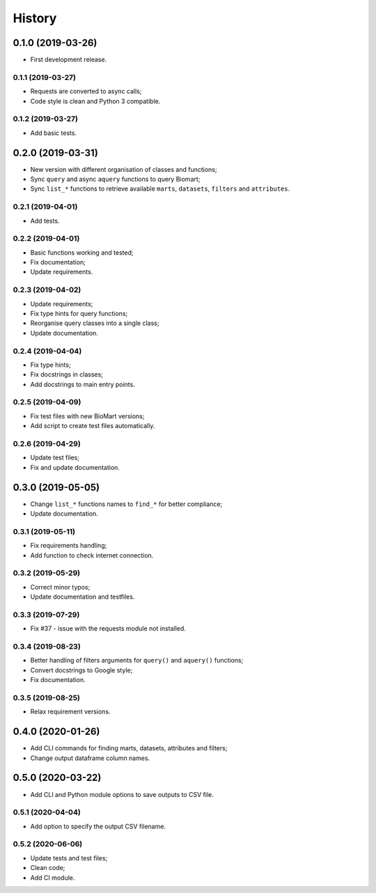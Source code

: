 =======
History
=======

0.1.0 (2019-03-26)
==================

* First development release.

0.1.1 (2019-03-27)
------------------

* Requests are converted to async calls;
* Code style is clean and Python 3 compatible.

0.1.2 (2019-03-27)
------------------

* Add basic tests.

0.2.0 (2019-03-31)
==================

* New version with different organisation of classes and functions;
* Sync ``query`` and async ``aquery`` functions to query Biomart;
* Sync ``list_*`` functions to retrieve available ``marts``, ``datasets``, ``filters`` and ``attributes``.

0.2.1 (2019-04-01)
------------------

* Add tests.

0.2.2 (2019-04-01)
------------------

* Basic functions working and tested;
* Fix documentation;
* Update requirements.

0.2.3 (2019-04-02)
------------------

* Update requirements;
* Fix type hints for query functions;
* Reorganise query classes into a single class;
* Update documentation.

0.2.4 (2019-04-04)
------------------

* Fix type hints;
* Fix docstrings in classes;
* Add docstrings to main entry points.

0.2.5 (2019-04-09)
------------------

* Fix test files with new BioMart versions;
* Add script to create test files automatically.

0.2.6 (2019-04-29)
------------------

* Update test files;
* Fix and update documentation.

0.3.0 (2019-05-05)
==================

* Change ``list_*`` functions names to ``find_*`` for better compliance;
* Update documentation.

0.3.1 (2019-05-11)
------------------

* Fix requirements handling;
* Add function to check internet connection.

0.3.2 (2019-05-29)
------------------

* Correct minor typos;
* Update documentation and testfiles.

0.3.3 (2019-07-29)
------------------

* Fix #37 - issue with the requests module not installed.

0.3.4 (2019-08-23)
------------------

* Better handling of filters arguments for ``query()`` and ``aquery()`` functions;
* Convert docstrings to Google style;
* Fix documentation.

0.3.5 (2019-08-25)
------------------

* Relax requirement versions.

0.4.0 (2020-01-26)
==================

* Add CLI commands for finding marts, datasets, attributes and filters;
* Change output dataframe column names.

0.5.0 (2020-03-22)
==================

* Add CLI and Python module options to save outputs to CSV file.

0.5.1 (2020-04-04)
------------------

* Add option to specify the output CSV filename.

0.5.2 (2020-06-06)
------------------

* Update tests and test files;
* Clean code;
* Add CI module.
